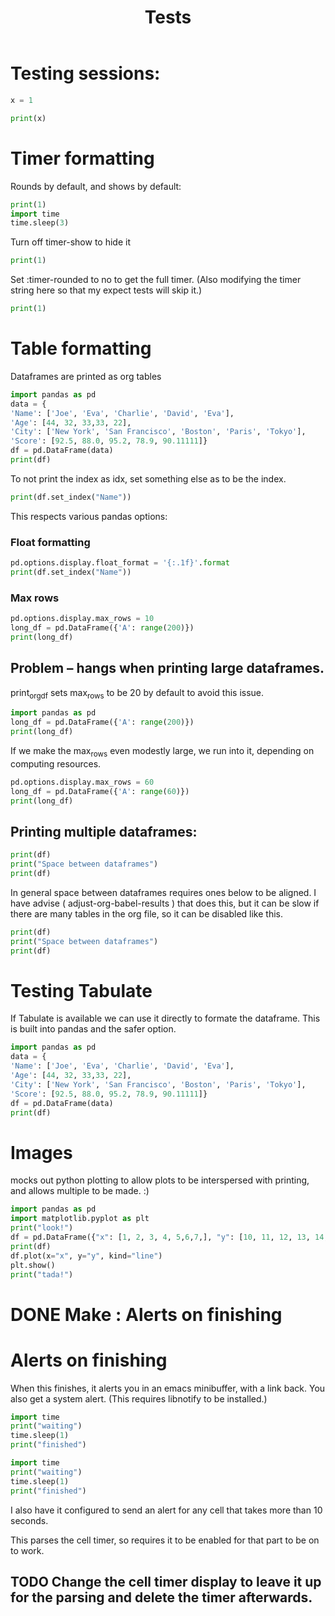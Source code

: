 #+title: Tests

* Testing sessions:
:PROPERTIES:
:header-args: :results output drawer :tangle :session timer_formatting_tests
:END:

#+begin_src python
x = 1
#+end_src

#+RESULTS:
:results:
Cell Timer: 0:00:00
:end:

#+begin_src python
print(x)
#+end_src

#+RESULTS:
:results:
1
Cell Timer: 0:00:00
:end:

* Timer formatting
:PROPERTIES:
:header-args: :results output drawer :python "nix-shell --run python"  :tangle :session timer_formatting_tests
:END:

Rounds by default, and shows by default:

#+begin_src python
print(1)
import time
time.sleep(3)
#+end_src

#+RESULTS:
:results:
1
Cell Timer: 0:00:03
:end:

Turn off timer-show to hide it

#+begin_src python :timer-show no
print(1)
#+end_src

#+RESULTS:
:results:
1
:end:

Set :timer-rounded to no to get the full timer.
(Also modifying the timer string here so that my expect tests will skip it.)

#+begin_src python :timer-rounded no :timer-string %expect_skip Cell Timer:
print(1)
#+end_src

#+RESULTS:
:results:
1
%expect_skip Cell Timer: 0:00:00.000102
:end:

* Table formatting
:PROPERTIES:
:header-args: :results output drawer :python "nix-shell --run python"  :tangle :session table_formatting :timer-show no
:END:

Dataframes are printed as org tables

#+begin_src python :results drawer
import pandas as pd
data = {
'Name': ['Joe', 'Eva', 'Charlie', 'David', 'Eva'],
'Age': [44, 32, 33,33, 22],
'City': ['New York', 'San Francisco', 'Boston', 'Paris', 'Tokyo'],
'Score': [92.5, 88.0, 95.2, 78.9, 90.11111]}
df = pd.DataFrame(data)
print(df)
#+end_src

#+RESULTS:
:results:
| idx | Name    | Age | City          |    Score |
|-----+---------+-----+---------------+----------|
|   0 | Joe     |  44 | New York      |     92.5 |
|   1 | Eva     |  32 | San Francisco |     88.0 |
|   2 | Charlie |  33 | Boston        |     95.2 |
|   3 | David   |  33 | Paris         |     78.9 |
|   4 | Eva     |  22 | Tokyo         | 90.11111 |
:end:


To not print the index as idx, set something else as to be the index.

#+begin_src python
print(df.set_index("Name"))
#+end_src

#+RESULTS:
:results:
| Name    | Age | City          |    Score |
|---------+-----+---------------+----------|
| Joe     |  44 | New York      |     92.5 |
| Eva     |  32 | San Francisco |     88.0 |
| Charlie |  33 | Boston        |     95.2 |
| David   |  33 | Paris         |     78.9 |
| Eva     |  22 | Tokyo         | 90.11111 |
:end:

This respects various pandas options:
*** Float formatting


#+begin_src python
pd.options.display.float_format = '{:.1f}'.format
print(df.set_index("Name"))
#+end_src

#+RESULTS:
:results:
| Name    | Age | City          | Score |
|---------+-----+---------------+-------|
| Joe     |  44 | New York      |  92.5 |
| Eva     |  32 | San Francisco |  88.0 |
| Charlie |  33 | Boston        |  95.2 |
| David   |  33 | Paris         |  78.9 |
| Eva     |  22 | Tokyo         |  90.1 |
:end:

*** Max rows
#+begin_src python
pd.options.display.max_rows = 10
long_df = pd.DataFrame({'A': range(200)})
print(long_df)
#+end_src

#+RESULTS:
:results:
| idx | A |
|-----+---|
|   0 | 0 |
|   1 | 1 |
|   2 | 2 |
|   3 | 3 |
|   4 | 4 |
|   5 | 5 |
|   6 | 6 |
|   7 | 7 |
|   8 | 8 |
|   9 | 9 |
:end:

** Problem -- hangs when printing large dataframes.
:PROPERTIES:
:header-args: :results output drawer :python "nix-shell --run python"  :tangle :session table_formatting_large_dtfs :timer-show no
:END:

print_org_df sets max_rows to be 20 by default to avoid this issue.

#+begin_src python :tables-auto-align no
import pandas as pd
long_df = pd.DataFrame({'A': range(200)})
print(long_df)
#+end_src

#+RESULTS:
:results:
| idx |  A |
|-----+----|
|   0 |  0 |
|   1 |  1 |
|   2 |  2 |
|   3 |  3 |
|   4 |  4 |
|   5 |  5 |
|   6 |  6 |
|   7 |  7 |
|   8 |  8 |
|   9 |  9 |
|  10 | 10 |
|  11 | 11 |
|  12 | 12 |
|  13 | 13 |
|  14 | 14 |
|  15 | 15 |
|  16 | 16 |
|  17 | 17 |
|  18 | 18 |
|  19 | 19 |
:end:

If we make the max_rows even modestly large, we run into it, depending on computing resources.

#+begin_src python :tables-auto-align no
pd.options.display.max_rows = 60
long_df = pd.DataFrame({'A': range(60)})
print(long_df)
#+end_src

#+RESULTS:
:results:
| idx |  A |
|-----+----|
|   0 |  0 |
|   1 |  1 |
|   2 |  2 |
|   3 |  3 |
|   4 |  4 |
|   5 |  5 |
|   6 |  6 |
|   7 |  7 |
|   8 |  8 |
|   9 |  9 |
|  10 | 10 |
|  11 | 11 |
|  12 | 12 |
|  13 | 13 |
|  14 | 14 |
|  15 | 15 |
|  16 | 16 |
|  17 | 17 |
|  18 | 18 |
|  19 | 19 |
|  20 | 20 |
|  21 | 21 |
|  22 | 22 |
|  23 | 23 |
|  24 | 24 |
|  25 | 25 |
|  26 | 26 |
|  27 | 27 |
|  28 | 28 |
|  29 | 29 |
|  30 | 30 |
|  31 | 31 |
|  32 | 32 |
|  33 | 33 |
|  34 | 34 |
|  35 | 35 |
|  36 | 36 |
|  37 | 37 |
|  38 | 38 |
|  39 | 39 |
|  40 | 40 |
|  41 | 41 |
|  42 | 42 |
|  43 | 43 |
|  44 | 44 |
|  45 | 45 |
|  46 | 46 |
|  47 | 47 |
|  48 | 48 |
|  49 | 49 |
|  50 | 50 |
|  51 | 51 |
|  52 | 52 |
|  53 | 53 |
|  54 | 54 |
|  55 | 55 |
|  56 | 56 |
|  57 | 57 |
|  58 | 58 |
|  59 | 59 |
:end:

** Printing multiple dataframes:

#+begin_src python
print(df)
print("Space between dataframes")
print(df)
#+end_src

#+RESULTS:
:results:
| idx | Name    | Age | City          | Score |
|-----+---------+-----+---------------+-------|
|   0 | Joe     |  44 | New York      |  92.5 |
|   1 | Eva     |  32 | San Francisco |  88.0 |
|   2 | Charlie |  33 | Boston        |  95.2 |
|   3 | David   |  33 | Paris         |  78.9 |
|   4 | Eva     |  22 | Tokyo         |  90.1 |
Space between dataframes
| idx | Name    | Age | City          | Score |
|-----+---------+-----+---------------+-------|
|   0 | Joe     |  44 | New York      |  92.5 |
|   1 | Eva     |  32 | San Francisco |  88.0 |
|   2 | Charlie |  33 | Boston        |  95.2 |
|   3 | David   |  33 | Paris         |  78.9 |
|   4 | Eva     |  22 | Tokyo         |  90.1 |
:end:

In general space between dataframes requires ones below to be aligned.
I have advise ( adjust-org-babel-results ) that does this, but it can be slow if there are many tables in the org file, so it can be disabled like this.

#+begin_src python :tables-auto-align no
print(df)
print("Space between dataframes")
print(df)
#+end_src

#+RESULTS:
:results:
| idx | Name    | Age | City          | Score |
|-----+---------+-----+---------------+-------|
|   0 | Joe     |  44 | New York      |  92.5 |
|   1 | Eva     |  32 | San Francisco |  88.0 |
|   2 | Charlie |  33 | Boston        |  95.2 |
|   3 | David   |  33 | Paris         |  78.9 |
|   4 | Eva     |  22 | Tokyo         |  90.1 |
Space between dataframes
| idx  |Name|Age|City|Score |
|-----------------------------------|
| 0|Joe|44|New York|92.5 |
| 1|Eva|32|San Francisco|88.0 |
| 2|Charlie|33|Boston|95.2 |
| 3|David|33|Paris|78.9 |
| 4|Eva|22|Tokyo|90.1 |
:end:

* Testing Tabulate
:PROPERTIES:
:header-args: :results output drawer :python "nix-shell shell_with_tabulate.nix --run python"  :tangle :session test_tabulate :timer-show no
:END:

If Tabulate is available we can use it directly to formate the dataframe. This is built into pandas and the safer option.

#+begin_src python :results drawer
import pandas as pd
data = {
'Name': ['Joe', 'Eva', 'Charlie', 'David', 'Eva'],
'Age': [44, 32, 33,33, 22],
'City': ['New York', 'San Francisco', 'Boston', 'Paris', 'Tokyo'],
'Score': [92.5, 88.0, 95.2, 78.9, 90.11111]}
df = pd.DataFrame(data)
print(df)
#+end_src

#+RESULTS:
:results:
|   | Name    | Age | City          |   Score |
|---+---------+-----+---------------+---------|
| 0 | Joe     |  44 | New York      |    92.5 |
| 1 | Eva     |  32 | San Francisco |      88 |
| 2 | Charlie |  33 | Boston        |    95.2 |
| 3 | David   |  33 | Paris         |    78.9 |
| 4 | Eva     |  22 | Tokyo         | 90.1111 |
:end:

* Images
:PROPERTIES:
:header-args: :results output drawer :python "nix-shell --run python"  :tangle :session project_images :timer-show no
:END:

mocks out python plotting to allow plots to be interspersed with printing, and allows multiple to be made. :)

#+begin_src python :results drawer
import pandas as pd
import matplotlib.pyplot as plt
print("look!")
df = pd.DataFrame({"x": [1, 2, 3, 4, 5,6,7,], "y": [10, 11, 12, 13, 14,15,16]})
print(df)
df.plot(x="x", y="y", kind="line")
plt.show()
print("tada!")
#+end_src

#+RESULTS:
:results:
look!
| idx | x |  y |
|-----+---+----|
|   0 | 1 | 10 |
|   1 | 2 | 11 |
|   2 | 3 | 12 |
|   3 | 4 | 13 |
|   4 | 5 | 14 |
|   5 | 6 | 15 |
|   6 | 7 | 16 |
[[file:plots/babel-formatting/plot_20250101_112946_7965532.png]]
tada!
:end:

* DONE Make : Alerts on finishing
* Alerts on finishing
:PROPERTIES:
:header-args: :results output drawer :python "nix-shell --run python"  :tangle :session alerts_on_finish :timer-show no
:END:

When this finishes, it alerts you in an emacs minibuffer, with a link back.
You also get a system alert. (This requires libnotify to be installed.)

#+begin_src python :alert yes
import time
print("waiting")
time.sleep(1)
print("finished")
#+end_src

#+RESULTS:
:results:
waiting
finished
:end:

#+begin_src python
import time
print("waiting")
time.sleep(1)
print("finished")
#+end_src

#+RESULTS:
:results:
waiting
finished
:end:

I also have it configured to send an alert for any cell that takes more than 10 seconds.

This parses the cell timer, so requires it to be enabled for that part to be on to work.
** TODO Change the cell timer display to leave it up for the parsing and delete the timer afterwards.
